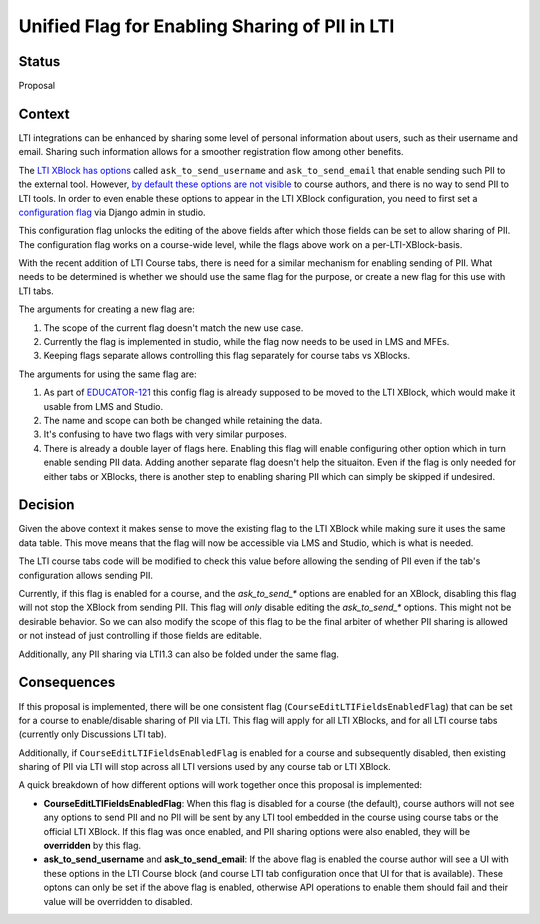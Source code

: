 Unified Flag for Enabling Sharing of PII in LTI
-----------------------------------------------

Status
======

Proposal

Context
=======

LTI integrations can be enhanced by sharing some level of personal information
about users, such as their username and email. Sharing such information allows
for a smoother registration flow among other benefits.

The `LTI XBlock has options
<https://github.com/edx/xblock-lti-consumer/blob/edec2a68282a2a1fc2b2036e1989d60688fa6b19/lti_consumer/lti_xblock.py#L471-L487>`_
called ``ask_to_send_username`` and ``ask_to_send_email`` that enable sending
such PII to the external tool. However, `by default these options are not
visible
<https://github.com/edx/xblock-lti-consumer/blob/edec2a68282a2a1fc2b2036e1989d60688fa6b19/lti_consumer/lti_xblock.py#L588-L599>`_
to course authors, and there is no way to send PII to LTI tools. In order to
even enable these options to appear in the LTI XBlock configuration, you need
to first set a `configuration flag
<https://github.com/edx/edx-platform/blob/e19ba34f5a564285b3a20a7298c20ca640ca5aa0/cms/djangoapps/xblock_config/models.py#L38-L86>`_
via Django admin in studio.

This configuration flag unlocks the editing of the above fields after which
those fields can be set to allow sharing of PII. The configuration flag works
on a course-wide level, while the flags above work on a per-LTI-XBlock-basis.

With the recent addition of LTI Course tabs, there is need for a similar
mechanism for enabling sending of PII. What needs to be determined is whether
we should use the same flag for the purpose, or create a new flag for this use
with LTI tabs.

The arguments for creating a new flag are:

1. The scope of the current flag doesn't match the new use case.
2. Currently the flag is implemented in studio, while the flag now needs to be
   used in LMS and MFEs.
3. Keeping flags separate allows controlling this flag separately for course
   tabs vs XBlocks.

The arguments for using the same flag are:

1. As part of `EDUCATOR-121 <https://openedx.atlassian.net/browse/EDUCATOR-121>`_
   this config flag is already supposed to be moved to the LTI XBlock, which
   would make it usable from LMS and Studio.
2. The name and scope can both be changed while retaining the data.
3. It's confusing to have two flags with very similar purposes.
4. There is already a double layer of flags here. Enabling this flag will enable
   configuring other option which in turn enable sending PII data. Adding
   another separate flag doesn't help the situaiton. Even if the flag is only
   needed for either tabs or XBlocks, there is another step to enabling sharing
   PII which can simply be skipped if undesired.

Decision
========

Given the above context it makes sense to move the existing flag to the LTI
XBlock while making sure it uses the same data table. This move means that the
flag will now be accessible via LMS and Studio, which is what is needed.

The LTI course tabs code will be modified to check this value before allowing
the sending of PII even if the tab's configuration allows sending PII.

Currently, if this flag is enabled for a course, and the `ask_to_send_*` options
are enabled for an XBlock, disabling this flag will not stop the XBlock from
sending PII. This flag will *only* disable editing the `ask_to_send_*` options.
This might not be desirable behavior. So we can also modify the scope of this
flag to be the final arbiter of whether PII sharing is allowed or not instead
of just controlling if those fields are editable.

Additionally, any PII sharing via LTI1.3 can also be folded under the same flag.


Consequences
============

If this proposal is implemented, there will be one consistent flag
(``CourseEditLTIFieldsEnabledFlag``) that can be set for a course to
enable/disable sharing of PII via LTI. This flag will apply for all LTI
XBlocks, and for all LTI course tabs (currently only Discussions LTI tab).

Additionally, if ``CourseEditLTIFieldsEnabledFlag`` is enabled for a course and
subsequently disabled, then existing sharing of PII via LTI will stop across
all LTI versions used by any course tab or LTI XBlock.

A quick breakdown of how different options will work together once this
proposal is implemented:

- **CourseEditLTIFieldsEnabledFlag**: When this flag is disabled for a course
  (the default), course authors will not see any options to send PII and no PII
  will be sent by any LTI tool embedded in the course using course tabs or the
  official LTI XBlock. If this flag was once enabled, and PII sharing options
  were also enabled, they will be **overridden** by this flag.

- **ask_to_send_username** and **ask_to_send_email**: If the above flag is
  enabled the course author will see a UI with these options in the LTI
  Course block (and course LTI tab configuration once that UI for that is
  available). These optons can only be set if the above flag is enabled,
  otherwise API operations to enable them should fail and their value will be
  overridden to disabled.
